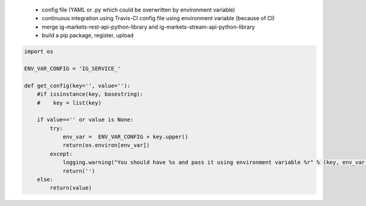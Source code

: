  - config file (YAML or .py which could be overwritten by environment variable)
 - continuous integration using Travis-CI config file using environment variable (because of CI)
 - merge ig-markets-rest-api-python-library and ig-markets-stream-api-python-library
 - build a pip package, register, upload

.. code:: python

    import os

    ENV_VAR_CONFIG = 'IG_SERVICE_'

    def get_config(key='', value=''):
        #if issinstance(key, basestring):
        #    key = list(key)

        if value=='' or value is None:
            try:
                env_var =  ENV_VAR_CONFIG + key.upper()
                return(os.environ[env_var])
            except:
                logging.warning("You should have %s and pass it using environment variable %r" % (key, env_var))
                return('')
        else:
            return(value)
